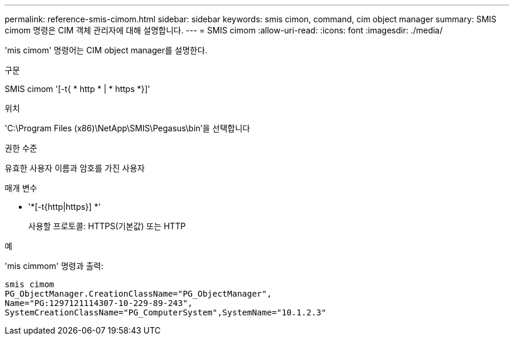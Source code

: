 ---
permalink: reference-smis-cimom.html 
sidebar: sidebar 
keywords: smis cimon, command, cim object manager 
summary: SMIS cimom 명령은 CIM 객체 관리자에 대해 설명합니다. 
---
= SMIS cimom
:allow-uri-read: 
:icons: font
:imagesdir: ./media/


[role="lead"]
'mis cimom' 명령어는 CIM object manager를 설명한다.

.구문
SMIS cimom '[-t{ * http * | * https *}]'

.위치
'C:\Program Files (x86)\NetApp\SMIS\Pegasus\bin'을 선택합니다

.권한 수준
유효한 사용자 이름과 암호를 가진 사용자

.매개 변수
* '*[-t{http|https}] *'
+
사용할 프로토콜: HTTPS(기본값) 또는 HTTP



.예
'mis cimmom' 명령과 출력:

[listing]
----
smis cimom
PG_ObjectManager.CreationClassName="PG_ObjectManager",
Name="PG:1297121114307-10-229-89-243",
SystemCreationClassName="PG_ComputerSystem",SystemName="10.1.2.3"
----